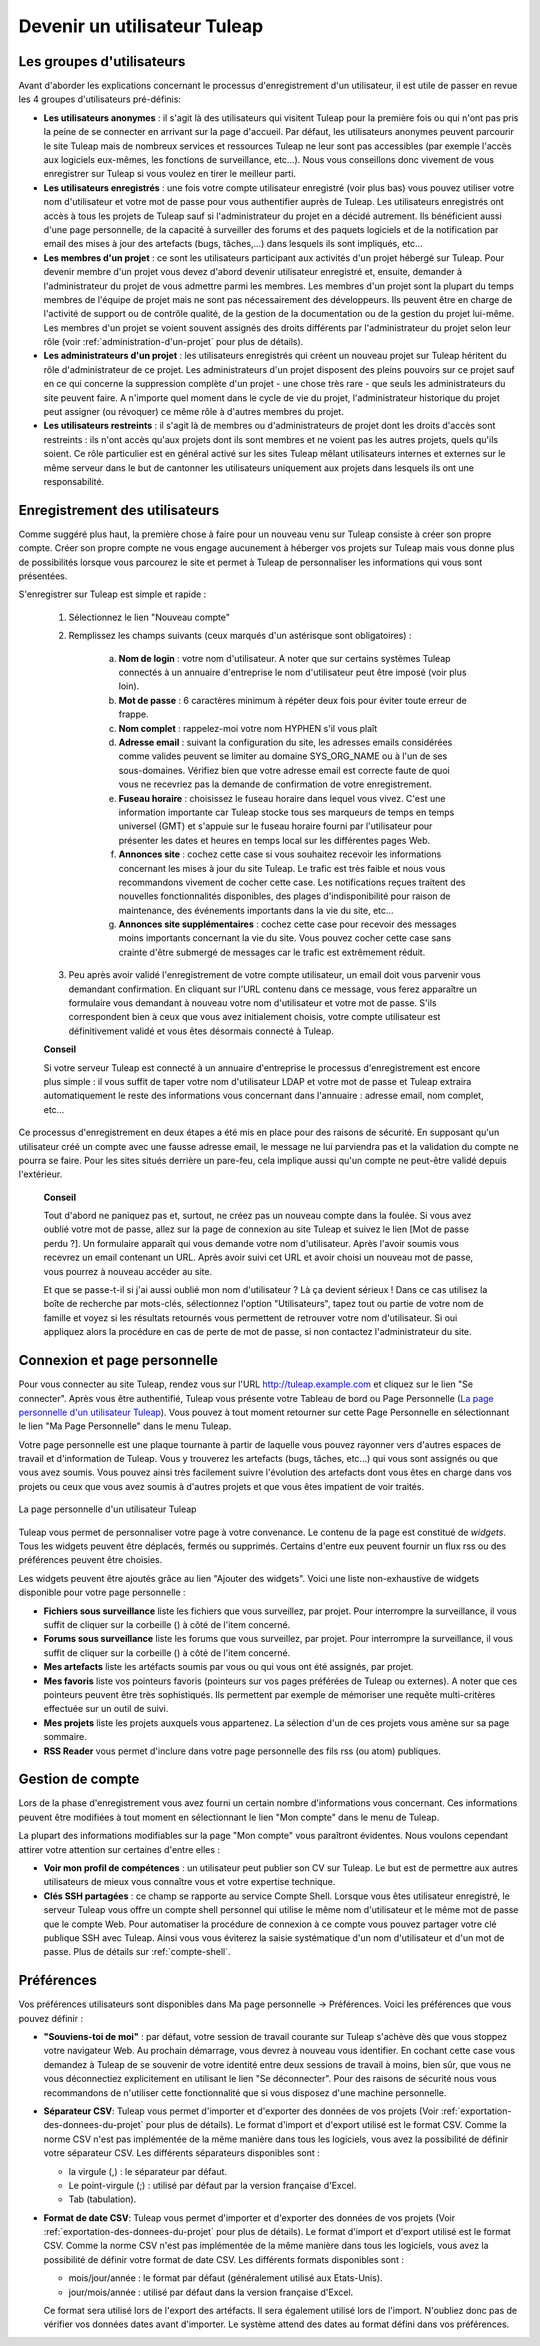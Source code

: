 


Devenir un utilisateur Tuleap
=========================================

.. _les-groupes-d'utilisateurs:

Les groupes d'utilisateurs
--------------------------

Avant d'aborder les explications concernant le processus
d'enregistrement d'un utilisateur, il est utile de passer en revue les 4
groupes d'utilisateurs pré-définis:

-  **Les utilisateurs anonymes** : il s'agit là des utilisateurs qui
   visitent Tuleap pour la première fois ou qui n'ont pas
   pris la peine de se connecter en arrivant sur la page d'accueil. Par
   défaut, les utilisateurs anonymes peuvent parcourir le site
   Tuleap mais de nombreux services et ressources
   Tuleap ne leur sont pas accessibles (par exemple l'accès
   aux logiciels eux-mêmes, les fonctions de surveillance, etc…). Nous
   vous conseillons donc vivement de vous enregistrer sur
   Tuleap si vous voulez en tirer le meilleur parti.

-  **Les utilisateurs enregistrés** : une fois votre compte utilisateur
   enregistré (voir plus bas) vous pouvez utiliser votre nom
   d'utilisateur et votre mot de passe pour vous authentifier auprès de
   Tuleap. Les utilisateurs enregistrés ont accès à tous les
   projets de Tuleap sauf si l'administrateur du projet en a
   décidé autrement. Ils bénéficient aussi d'une page personnelle, de la
   capacité à surveiller des forums et des paquets logiciels et de la
   notification par email des mises à jour des artefacts (bugs,
   tâches,...) dans lesquels ils sont impliqués, etc…

-  **Les membres d'un projet** : ce sont les utilisateurs participant
   aux activités d'un projet hébergé sur Tuleap. Pour
   devenir membre d'un projet vous devez d'abord devenir utilisateur
   enregistré et, ensuite, demander à l'administrateur du projet de vous
   admettre parmi les membres. Les membres d'un projet sont la plupart
   du temps membres de l'équipe de projet mais ne sont pas
   nécessairement des développeurs. Ils peuvent être en charge de
   l'activité de support ou de contrôle qualité, de la gestion de la
   documentation ou de la gestion du projet lui-même. Les membres d'un
   projet se voient souvent assignés des droits différents par
   l'administrateur du projet selon leur rôle (voir :ref:`administration-d'un-projet` pour plus de
   détails).

-  **Les administrateurs d'un projet** : les utilisateurs enregistrés
   qui créent un nouveau projet sur Tuleap héritent du rôle
   d'administrateur de ce projet. Les administrateurs d'un projet
   disposent des pleins pouvoirs sur ce projet sauf en ce qui concerne
   la suppression complète d'un projet - une chose très rare - que seuls
   les administrateurs du site peuvent faire. A n'importe quel moment
   dans le cycle de vie du projet, l'administrateur historique du projet
   peut assigner (ou révoquer) ce même rôle à d'autres membres du
   projet.

-  **Les utilisateurs restreints** : il s'agit là de membres ou
   d'administrateurs de projet dont les droits d'accès sont restreints :
   ils n'ont accès qu'aux projets dont ils sont membres et ne voient pas
   les autres projets, quels qu'ils soient. Ce rôle particulier est en
   général activé sur les sites Tuleap mêlant utilisateurs
   internes et externes sur le même serveur dans le but de cantonner les
   utilisateurs uniquement aux projets dans lesquels ils ont une
   responsabilité.

Enregistrement des utilisateurs
-------------------------------

Comme suggéré plus haut, la première chose à faire pour un nouveau venu
sur Tuleap consiste à créer son propre compte. Créer son
propre compte ne vous engage aucunement à héberger vos projets sur
Tuleap mais vous donne plus de possibilités lorsque vous
parcourez le site et permet à Tuleap de personnaliser les
informations qui vous sont présentées.

S'enregistrer sur Tuleap est simple et rapide :

    1. Sélectionnez le lien "Nouveau compte"

    2. Remplissez les champs suivants (ceux marqués d'un astérisque sont
       obligatoires) :

        a. **Nom de login** : votre nom d'utilisateur. A noter que sur certains
           systèmes Tuleap connectés à un annuaire d'entreprise le nom
           d'utilisateur peut être imposé (voir plus loin).

        b. **Mot de passe** : 6 caractères minimum à répéter deux fois pour éviter
           toute erreur de frappe.

        c. **Nom complet** : rappelez-moi votre nom HYPHEN s'il vous plaît

        d. **Adresse email** : suivant la configuration du site, les adresses
           emails considérées comme valides peuvent se limiter au domaine
           SYS\_ORG\_NAME ou à l'un de ses sous-domaines. Vérifiez bien que votre
           adresse email est correcte faute de quoi vous ne recevriez pas la
           demande de confirmation de votre enregistrement.

        e. **Fuseau horaire** : choisissez le fuseau horaire dans lequel vous
           vivez. C'est une information importante car Tuleap stocke
           tous ses marqueurs de temps en temps universel (GMT) et s'appuie sur le
           fuseau horaire fourni par l'utilisateur pour présenter les dates et
           heures en temps local sur les différentes pages Web.

        f. **Annonces site** : cochez cette case si vous souhaitez recevoir les
           informations concernant les mises à jour du site Tuleap. Le
           trafic est très faible et nous vous recommandons vivement de cocher
           cette case. Les notifications reçues traitent des nouvelles
           fonctionnalités disponibles, des plages d'indisponibilité pour raison de
           maintenance, des événements importants dans la vie du site, etc…

        g. **Annonces site supplémentaires** : cochez cette case pour recevoir des
           messages moins importants concernant la vie du site. Vous pouvez cocher
           cette case sans crainte d'être submergé de messages car le trafic est
           extrêmement réduit.

    3. Peu après avoir validé l'enregistrement de votre compte utilisateur, un
       email doit vous parvenir vous demandant confirmation. En cliquant sur
       l'URL contenu dans ce message, vous ferez apparaître un formulaire vous
       demandant à nouveau votre nom d'utilisateur et votre mot de passe. S'ils
       correspondent bien à ceux que vous avez initialement choisis, votre
       compte utilisateur est définitivement validé et vous êtes désormais
       connecté à Tuleap.

    **Conseil**

    Si votre serveur Tuleap est connecté à un annuaire
    d'entreprise le processus d'enregistrement est encore plus simple :
    il vous suffit de taper votre nom d'utilisateur LDAP et votre mot de
    passe et Tuleap extraira automatiquement le reste des
    informations vous concernant dans l'annuaire : adresse email, nom
    complet, etc…

Ce processus d'enregistrement en deux étapes a été mis en place pour des
raisons de sécurité. En supposant qu'un utilisateur créé un compte avec
une fausse adresse email, le message ne lui parviendra pas et la
validation du compte ne pourra se faire. Pour les sites situés derrière
un pare-feu, cela implique aussi qu'un compte ne peut-être validé depuis
l'extérieur.

    **Conseil**

    Tout d'abord ne paniquez pas et, surtout, ne créez pas un nouveau
    compte dans la foulée. Si vous avez oublié votre mot de passe, allez
    sur la page de connexion au site Tuleap et suivez le
    lien [Mot de passe perdu ?]. Un formulaire apparaît qui vous demande
    votre nom d'utilisateur. Après l'avoir soumis vous recevrez un email
    contenant un URL. Après avoir suivi cet URL et avoir choisi un
    nouveau mot de passe, vous pourrez à nouveau accéder au site.

    Et que se passe-t-il si j'ai aussi oublié mon nom d'utilisateur ? Là
    ça devient sérieux ! Dans ce cas utilisez la boîte de recherche par
    mots-clés, sélectionnez l'option "Utilisateurs", tapez tout ou
    partie de votre nom de famille et voyez si les résultats retournés
    vous permettent de retrouver votre nom d'utilisateur. Si oui
    appliquez alors la procédure en cas de perte de mot de passe, si non
    contactez l'administrateur du site.

.. _connexion-et-page-personnelle:

Connexion et page personnelle
------------------------------

Pour vous connecter au site Tuleap, rendez vous sur l'URL
`http://tuleap.example.com <http://tuleap.example.com/>`__ et
cliquez sur le lien "Se connecter". Après vous être authentifié,
Tuleap vous présente votre Tableau de bord ou Page
Personnelle (`La page personnelle d'un utilisateur Tuleap`_). Vous pouvez à tout moment retourner sur cette Page
Personnelle en sélectionnant le lien "Ma Page Personnelle" dans le menu
Tuleap.

Votre page personnelle est une plaque tournante à partir de laquelle
vous pouvez rayonner vers d'autres espaces de travail et d'information
de Tuleap. Vous y trouverez les artefacts (bugs, tâches,
etc...) qui vous sont assignés ou que vous avez soumis. Vous pouvez
ainsi très facilement suivre l'évolution des artefacts dont vous êtes en
charge dans vos projets ou ceux que vous avez soumis à d'autres projets
et que vous êtes impatient de voir traités.

.. figure:: ../images/screenshots/sc_mypersonalpage.png
   :align: center
   :alt: La page personnelle d'un utilisateur Tuleap
   :name: La page personnelle d'un utilisateur Tuleap

   La page personnelle d'un utilisateur Tuleap

Tuleap vous permet de personnaliser votre page à votre
convenance. Le contenu de la page est constitué de *widgets*. Tous les
widgets peuvent être déplacés, fermés ou supprimés. Certains d'entre eux
peuvent fournir un flux rss ou des préférences peuvent être choisies.

Les widgets peuvent être ajoutés grâce au lien "Ajouter des widgets".
Voici une liste non-exhaustive de widgets disponible pour votre page
personnelle :

-  **Fichiers sous surveillance** liste les fichiers que vous
   surveillez, par projet. Pour interrompre la surveillance, il vous
   suffit de cliquer sur la corbeille (|trash_icon|) à côté de l'item
   concerné.

-  **Forums sous surveillance** liste les forums que vous surveillez,
   par projet. Pour interrompre la surveillance, il vous suffit de
   cliquer sur la corbeille (|trash_icon|) à côté de l'item concerné.

-  **Mes artefacts** liste les artéfacts soumis par vous ou qui vous ont
   été assignés, par projet.

-  **Mes favoris** liste vos pointeurs favoris (pointeurs sur vos pages
   préférées de Tuleap ou externes). A noter que ces
   pointeurs peuvent être très sophistiqués. Ils permettent par exemple
   de mémoriser une requête multi-critères effectuée sur un outil de
   suivi.

-  **Mes projets** liste les projets auxquels vous appartenez. La
   sélection d'un de ces projets vous amène sur sa page sommaire.

-  **RSS Reader** vous permet d'inclure dans votre page personnelle des
   fils rss (ou atom) publiques.

   .. |trash_icon| image:: ../images/icons/trash.png

Gestion de compte
-----------------

Lors de la phase d'enregistrement vous avez fourni un certain nombre
d'informations vous concernant. Ces informations peuvent être modifiées
à tout moment en sélectionnant le lien "Mon compte" dans le menu de
Tuleap.

La plupart des informations modifiables sur la page "Mon compte" vous
paraîtront évidentes. Nous voulons cependant attirer votre attention sur
certaines d'entre elles :

-  **Voir mon profil de compétences** : un utilisateur peut publier son
   CV sur Tuleap. Le but est de permettre aux autres
   utilisateurs de mieux vous connaître vous et votre expertise
   technique.

-  **Clés SSH partagées** : ce champ se rapporte au service Compte
   Shell. Lorsque vous êtes utilisateur enregistré, le serveur
   Tuleap vous offre un compte shell personnel qui utilise
   le même nom d'utilisateur et le même mot de passe que le compte Web.
   Pour automatiser la procédure de connexion à ce compte vous pouvez
   partager votre clé publique SSH avec Tuleap. Ainsi
   vous vous éviterez la saisie systématique d'un nom d'utilisateur et
   d'un mot de passe. Plus de détails sur :ref:`compte-shell`.

.. _preferences:

Préférences
-----------

Vos préférences utilisateurs sont disponibles dans Ma page personnelle
-> Préférences. Voici les préférences que vous pouvez définir :

-  **"Souviens-toi de moi"** : par défaut, votre session de travail
   courante sur Tuleap s'achève dès que vous stoppez votre
   navigateur Web. Au prochain démarrage, vous devrez à nouveau vous
   identifier. En cochant cette case vous demandez à Tuleap
   de se souvenir de votre identité entre deux sessions de travail à
   moins, bien sûr, que vous ne vous déconnectiez explicitement en
   utilisant le lien "Se déconnecter". Pour des raisons de sécurité nous
   vous recommandons de n'utiliser cette fonctionnalité que si vous
   disposez d'une machine personnelle.

-  **Séparateur CSV**: Tuleap vous permet d'importer et
   d'exporter des données de vos projets (Voir :ref:`exportation-des-donnees-du-projet` pour plus de détails).
   Le format d'import et d'export utilisé est le format CSV. Comme la
   norme CSV n'est pas implémentée de la même manière dans tous les
   logiciels, vous avez la possibilité de définir votre séparateur CSV.
   Les différents séparateurs disponibles sont :

   -  la virgule (,) : le séparateur par défaut.

   -  Le point-virgule (;) : utilisé par défaut par la version française
      d'Excel.

   -  Tab (tabulation).

-  **Format de date CSV**: Tuleap vous permet d'importer et
   d'exporter des données de vos projets (Voir :ref:`exportation-des-donnees-du-projet` pour plus de détails).
   Le format d'import et d'export utilisé est le format CSV. Comme la
   norme CSV n'est pas implémentée de la même manière dans tous les
   logiciels, vous avez la possibilité de définir votre format de date
   CSV. Les différents formats disponibles sont :

   -  mois/jour/année : le format par défaut (généralement utilisé aux
      Etats-Unis).

   -  jour/mois/année : utilisé par défaut dans la version française
      d'Excel.

   Ce format sera utilisé lors de l'export des artéfacts. Il sera
   également utilisé lors de l'import. N'oubliez donc pas de vérifier
   vos données dates avant d'importer. Le système attend des dates au
   format défini dans vos préférences.

.. |image1| image:: ../images/icons/trash.png
.. |image2| image:: ../images/icons/trash.png
